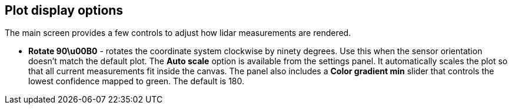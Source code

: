 == Plot display options

The main screen provides a few controls to adjust how lidar measurements are rendered.

* **Rotate 90\u00B0** - rotates the coordinate system clockwise by ninety degrees. Use this when the sensor orientation doesn't match the default plot.
The **Auto scale** option is available from the settings panel. It automatically scales the plot so that all current measurements fit inside the canvas.
The panel also includes a **Color gradient min** slider that controls the lowest confidence mapped to green. The default is 180.
